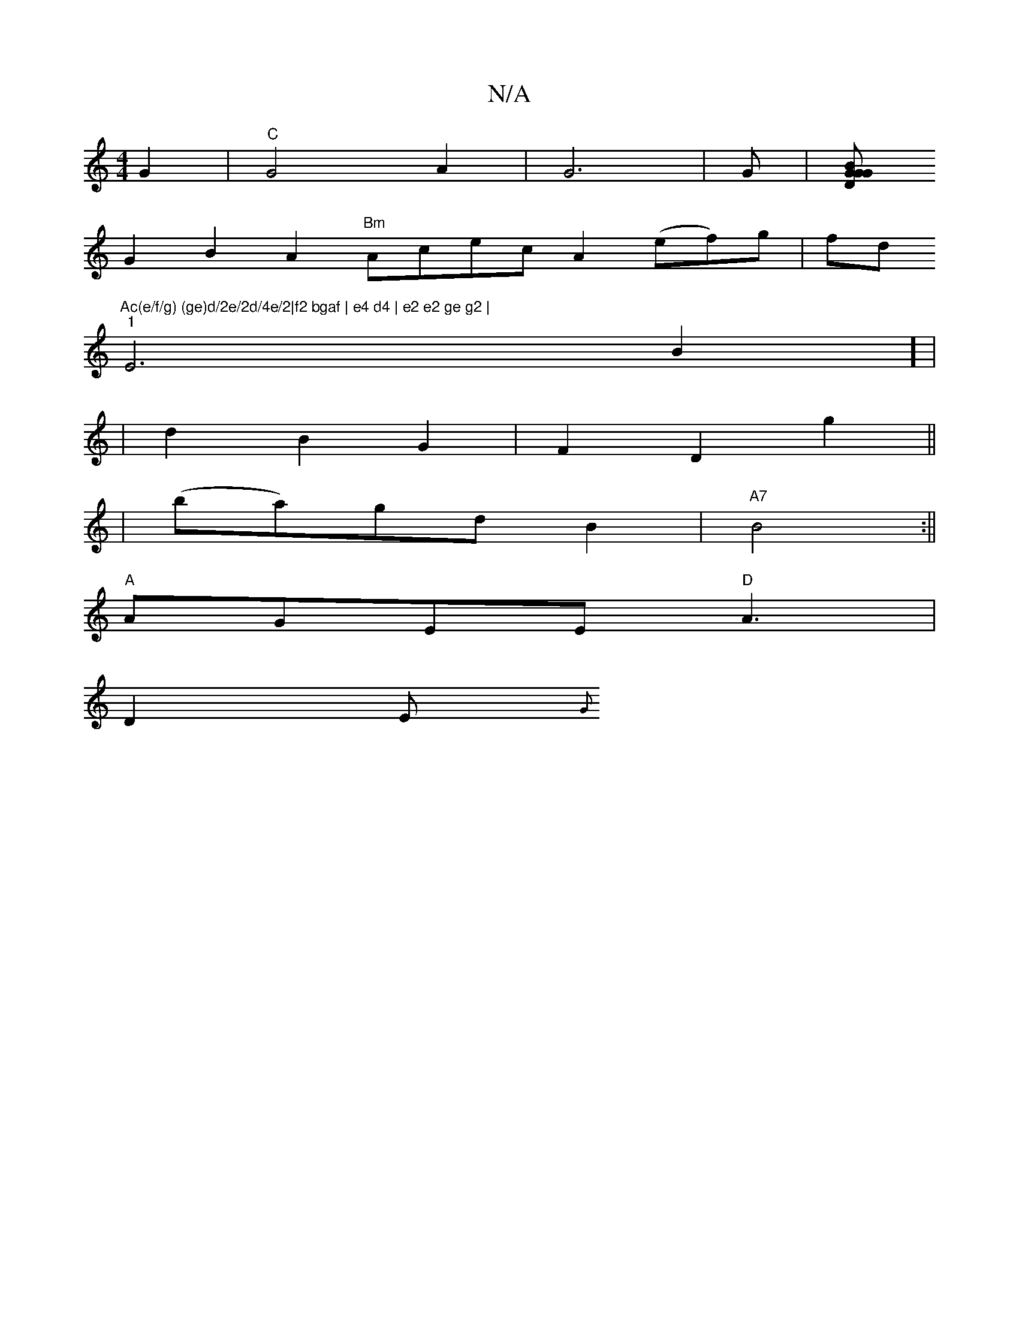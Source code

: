 X:1
T:N/A
M:4/4
R:N/A
K:Cmajor
2 G2 |"C"G4 A2 | G6 | G|[GBG mDG |
G2B2A2 "Bm"Acec A2 (ef)g|fd"Ac(e/f/g) (ge)d/2e/2d/4e/2|f2 bgaf | e4 d4 | e2 e2 ge g2 |
"1"E6B2] |
|d2B2G2 | F2 D2g2 ||
| (ba)gd B2 |"A7"B4 :||
"A"AGEE "D"A3|
D2E {G}